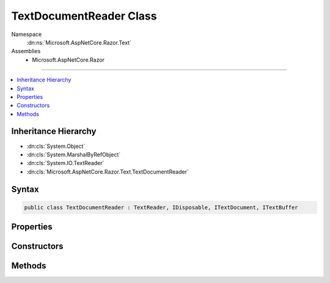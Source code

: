 

TextDocumentReader Class
========================





Namespace
    :dn:ns:`Microsoft.AspNetCore.Razor.Text`
Assemblies
    * Microsoft.AspNetCore.Razor

----

.. contents::
   :local:



Inheritance Hierarchy
---------------------


* :dn:cls:`System.Object`
* :dn:cls:`System.MarshalByRefObject`
* :dn:cls:`System.IO.TextReader`
* :dn:cls:`Microsoft.AspNetCore.Razor.Text.TextDocumentReader`








Syntax
------

.. code-block:: csharp

    public class TextDocumentReader : TextReader, IDisposable, ITextDocument, ITextBuffer








.. dn:class:: Microsoft.AspNetCore.Razor.Text.TextDocumentReader
    :hidden:

.. dn:class:: Microsoft.AspNetCore.Razor.Text.TextDocumentReader

Properties
----------

.. dn:class:: Microsoft.AspNetCore.Razor.Text.TextDocumentReader
    :noindex:
    :hidden:

    
    .. dn:property:: Microsoft.AspNetCore.Razor.Text.TextDocumentReader.Length
    
        
        :rtype: System.Int32
    
        
        .. code-block:: csharp
    
            public int Length
            {
                get;
            }
    
    .. dn:property:: Microsoft.AspNetCore.Razor.Text.TextDocumentReader.Location
    
        
        :rtype: Microsoft.AspNetCore.Razor.SourceLocation
    
        
        .. code-block:: csharp
    
            public SourceLocation Location
            {
                get;
            }
    
    .. dn:property:: Microsoft.AspNetCore.Razor.Text.TextDocumentReader.Position
    
        
        :rtype: System.Int32
    
        
        .. code-block:: csharp
    
            public int Position
            {
                get;
                set;
            }
    

Constructors
------------

.. dn:class:: Microsoft.AspNetCore.Razor.Text.TextDocumentReader
    :noindex:
    :hidden:

    
    .. dn:constructor:: Microsoft.AspNetCore.Razor.Text.TextDocumentReader.TextDocumentReader(Microsoft.AspNetCore.Razor.Text.ITextDocument)
    
        
    
        
        :type source: Microsoft.AspNetCore.Razor.Text.ITextDocument
    
        
        .. code-block:: csharp
    
            public TextDocumentReader(ITextDocument source)
    

Methods
-------

.. dn:class:: Microsoft.AspNetCore.Razor.Text.TextDocumentReader
    :noindex:
    :hidden:

    
    .. dn:method:: Microsoft.AspNetCore.Razor.Text.TextDocumentReader.Peek()
    
        
        :rtype: System.Int32
    
        
        .. code-block:: csharp
    
            public override int Peek()
    
    .. dn:method:: Microsoft.AspNetCore.Razor.Text.TextDocumentReader.Read()
    
        
        :rtype: System.Int32
    
        
        .. code-block:: csharp
    
            public override int Read()
    

